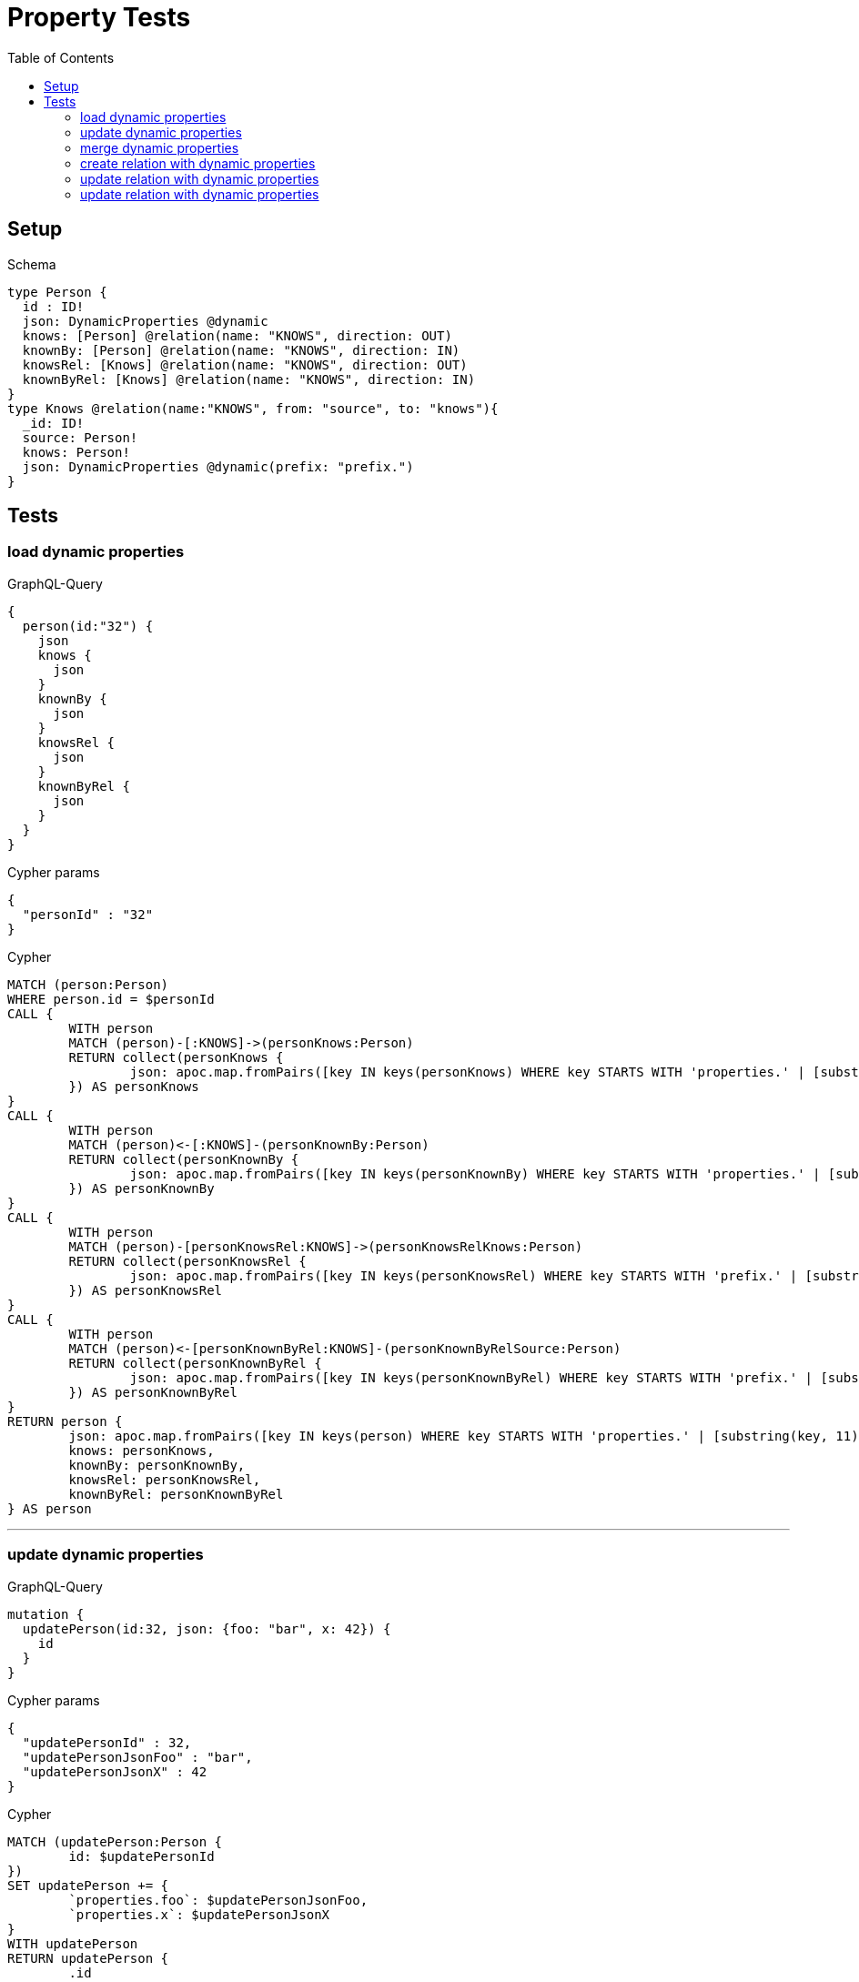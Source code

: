 :toc:

= Property Tests

== Setup

.Schema
[source,graphql,schema=true]
----
type Person {
  id : ID!
  json: DynamicProperties @dynamic
  knows: [Person] @relation(name: "KNOWS", direction: OUT)
  knownBy: [Person] @relation(name: "KNOWS", direction: IN)
  knowsRel: [Knows] @relation(name: "KNOWS", direction: OUT)
  knownByRel: [Knows] @relation(name: "KNOWS", direction: IN)
}
type Knows @relation(name:"KNOWS", from: "source", to: "knows"){
  _id: ID!
  source: Person!
  knows: Person!
  json: DynamicProperties @dynamic(prefix: "prefix.")
}
----

== Tests

=== load dynamic properties

.GraphQL-Query
[source,graphql]
----
{
  person(id:"32") {
    json
    knows {
      json
    }
    knownBy {
      json
    }
    knowsRel {
      json
    }
    knownByRel {
      json
    }
  }
}
----

.Cypher params
[source,json]
----
{
  "personId" : "32"
}
----

.Cypher
[source,cypher]
----
MATCH (person:Person)
WHERE person.id = $personId
CALL {
	WITH person
	MATCH (person)-[:KNOWS]->(personKnows:Person)
	RETURN collect(personKnows {
		json: apoc.map.fromPairs([key IN keys(personKnows) WHERE key STARTS WITH 'properties.' | [substring(key, 11), personKnows[key]]])
	}) AS personKnows
}
CALL {
	WITH person
	MATCH (person)<-[:KNOWS]-(personKnownBy:Person)
	RETURN collect(personKnownBy {
		json: apoc.map.fromPairs([key IN keys(personKnownBy) WHERE key STARTS WITH 'properties.' | [substring(key, 11), personKnownBy[key]]])
	}) AS personKnownBy
}
CALL {
	WITH person
	MATCH (person)-[personKnowsRel:KNOWS]->(personKnowsRelKnows:Person)
	RETURN collect(personKnowsRel {
		json: apoc.map.fromPairs([key IN keys(personKnowsRel) WHERE key STARTS WITH 'prefix.' | [substring(key, 7), personKnowsRel[key]]])
	}) AS personKnowsRel
}
CALL {
	WITH person
	MATCH (person)<-[personKnownByRel:KNOWS]-(personKnownByRelSource:Person)
	RETURN collect(personKnownByRel {
		json: apoc.map.fromPairs([key IN keys(personKnownByRel) WHERE key STARTS WITH 'prefix.' | [substring(key, 7), personKnownByRel[key]]])
	}) AS personKnownByRel
}
RETURN person {
	json: apoc.map.fromPairs([key IN keys(person) WHERE key STARTS WITH 'properties.' | [substring(key, 11), person[key]]]),
	knows: personKnows,
	knownBy: personKnownBy,
	knowsRel: personKnowsRel,
	knownByRel: personKnownByRel
} AS person
----

'''

=== update dynamic properties

.GraphQL-Query
[source,graphql]
----
mutation {
  updatePerson(id:32, json: {foo: "bar", x: 42}) {
    id
  }
}
----

.Cypher params
[source,json]
----
{
  "updatePersonId" : 32,
  "updatePersonJsonFoo" : "bar",
  "updatePersonJsonX" : 42
}
----

.Cypher
[source,cypher]
----
MATCH (updatePerson:Person {
	id: $updatePersonId
})
SET updatePerson += {
	`properties.foo`: $updatePersonJsonFoo,
	`properties.x`: $updatePersonJsonX
}
WITH updatePerson
RETURN updatePerson {
	.id
} AS updatePerson
----

'''

=== merge dynamic properties

.GraphQL-Query
[source,graphql]
----
mutation {
  mergePerson(id:32, json: {foo: "bar", x: 42}) {
    id
  }
}
----

.Cypher params
[source,json]
----
{
  "mergePersonId" : 32,
  "mergePersonJsonFoo" : "bar",
  "mergePersonJsonX" : 42
}
----

.Cypher
[source,cypher]
----
MERGE (mergePerson:Person {
	id: $mergePersonId
})
SET mergePerson += {
	`properties.foo`: $mergePersonJsonFoo,
	`properties.x`: $mergePersonJsonX
}
WITH mergePerson
RETURN mergePerson {
	.id
} AS mergePerson
----

'''

=== create relation with dynamic properties

.GraphQL-Query
[source,graphql]
----
mutation {
  createKnows(source_id:2, knows_id: 3, json: {foo: "bar"}) {
    _id,
    json
  }
}
----

.Cypher params
[source,json]
----
{
  "createKnowsJsonFoo" : "bar",
  "knowsKnows_id" : 3,
  "sourceSource_id" : 2
}
----

.Cypher
[source,cypher]
----
MATCH (source:Person {
	id: $sourceSource_id
})
MATCH (knows:Person {
	id: $knowsKnows_id
})
CREATE (source)-[createKnows:KNOWS {
	`prefix.foo`: $createKnowsJsonFoo
}]->(knows)
WITH createKnows
RETURN createKnows {
	_id: elementId(createKnows),
	json: apoc.map.fromPairs([key IN keys(createKnows) WHERE key STARTS WITH 'prefix.' | [substring(key, 7), createKnows[key]]])
} AS createKnows
----

'''

=== update relation with dynamic properties

.GraphQL-Query
[source,graphql]
----
mutation {
  updateKnows(_id:2, json: {foo: "bar"}) {
    json
  }
}
----

.Cypher params
[source,json]
----
{
  "updateKnowsJsonFoo" : "bar",
  "updateKnows_id" : 2
}
----

.Cypher
[source,cypher]
----
MATCH ()-[updateKnows:KNOWS]->()
WHERE elementId(updateKnows) = $updateKnows_id
SET updateKnows += {
	`prefix.foo`: $updateKnowsJsonFoo
}
WITH updateKnows
RETURN updateKnows {
	json: apoc.map.fromPairs([key IN keys(updateKnows) WHERE key STARTS WITH 'prefix.' | [substring(key, 7), updateKnows[key]]])
} AS updateKnows
----

'''

=== update relation with dynamic properties

.GraphQL-Query
[source,graphql]
----
mutation {
  mergeKnows(_id:2, json: {foo: "bar"}) {
    json
  }
}
----

.Cypher params
[source,json]
----
{
  "mergeKnowsJsonFoo" : "bar",
  "mergeKnows_id" : 2
}
----

.Cypher
[source,cypher]
----
MATCH ()-[mergeKnows:KNOWS]->()
WHERE elementId(mergeKnows) = $mergeKnows_id
SET mergeKnows += {
	`prefix.foo`: $mergeKnowsJsonFoo
}
WITH mergeKnows
RETURN mergeKnows {
	json: apoc.map.fromPairs([key IN keys(mergeKnows) WHERE key STARTS WITH 'prefix.' | [substring(key, 7), mergeKnows[key]]])
} AS mergeKnows
----

'''
